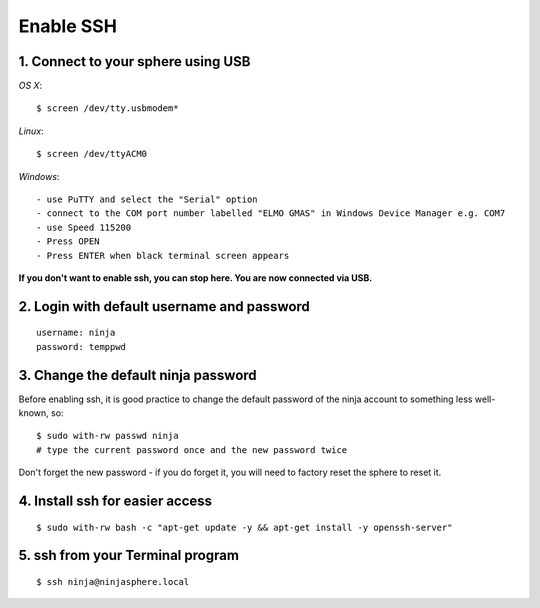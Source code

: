 Enable SSH
**********

1. Connect to your sphere using USB
===================================

*OS X*::

	$ screen /dev/tty.usbmodem*

*Linux*::

	$ screen /dev/ttyACM0

*Windows*::

	- use PuTTY and select the "Serial" option
	- connect to the COM port number labelled "ELMO GMAS" in Windows Device Manager e.g. COM7
	- use Speed 115200
	- Press OPEN
	- Press ENTER when black terminal screen appears

**If you don't want to enable ssh, you can stop here. You are now connected via USB.**

2.  Login with default username and password
============================================
::

	username: ninja
	password: temppwd

3.  Change the default ninja password
=====================================

Before enabling ssh, it is good practice to change the default password of the ninja account to something less well-known, so:
::

    $ sudo with-rw passwd ninja
    # type the current password once and the new password twice

Don't forget the new password - if you do forget it, you will need to factory reset the sphere to reset it.

4.  Install ssh for easier access
=================================
::

	$ sudo with-rw bash -c "apt-get update -y && apt-get install -y openssh-server"

5.  ssh from your Terminal program
==================================
::

	$ ssh ninja@ninjasphere.local
